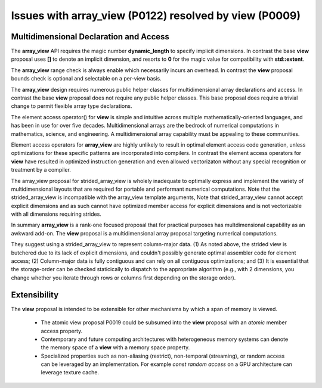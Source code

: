 ==============================================================================
Issues with **array_view** (P0122) resolved by **view** (P0009)
==============================================================================



******************************************************************************
Multidimensional Declaration and Access
******************************************************************************

The **array_view** API requires the magic number **dynamic_length** to specify implicit dimensions.  In contrast the base **view** proposal uses **[]** to denote an implicit dimension, and resorts to **0** for the magic value for compatibility with **std::extent**.

The **array_view** range check is always enable which necessarily
incurs an overhead.  In contrast the **view** proposal bounds check
is optional and selectable on a per-view basis.

The **array_view** design requires numerous public helper classes
for multidimensional array declarations and access.
In contrast the base **view** proposal does not require
any public helper classes.  This base proposal does require
a trivial change to permit flexible array type declarations.

The element access operator() for **view** is simple and
intuitive across multiple mathematically-oriented languages,
and has been in use for over five decades.
Multidimensional arrays are the bedrock of numerical computations
in mathematics, science, and engineering.  A multidimensional array
capability must be appealing to these communities.

Element access operators for **array_view** are highly unlikely
to result in optimal element access code generation,
unless optimizations for these specific patterns are incorporated
into compilers.
In contrast the element access operators for **view** have resulted
in optimized instruction generation and even allowed vectorizaton without
any special recognition or treatment by a compiler.

The array_view proposal for strided_array_view is wholely
inadequate to optimally express and implement the variety of
multidimensional layouts that are required for portable and
performant numerical computations.
Note that the strided_array_view is incompatible with
the array_view template arguments,
Note that strided_array_view cannot accept explicit dimensions
and as such cannot have optimized member access for explicit dimensions
and is not vectorizable with all dimensions requiring strides.

In summary **array_view** is a rank-one focused proposal that
for practical purposes has multdimensional capability as an
awkward add-on.  The **view** proposal is a multidimensional array 
proposal targeting numerical computations.

They suggest using a strided_array_view to represent column-major data.
(1) As noted above, the strided view is butchered due to its lack of explicit dimensions, and couldn't possibly generate optimal assembler code for element access;
(2) Column-major data is fully contiguous and can rely on all contiguous optimizations; and
(3) It is essential that the storage-order can be checked staticically to dispatch to the appropriate algorithm (e.g., with 2 dimensions, you change whether you iterate through rows or columns first depending on the storage order).

******************************************************************************
Extensibility
******************************************************************************

The **view** proposal is intended to be extensible for other
mechanisms by which a span of memory is viewed.

  - The atomic view proposal P0019 could be subsumed into the **view** proposal with an *atomic* member access property.
  - Contemporary and future computing architectures with heterogeneous memory systems can denote the memory space of a **view** with a memory space property.
  - Specialized properties such as non-aliasing (restrict), non-temporal (streaming), or random access can be leveraged by an implementation.  For example *const random access* on a GPU architecture can leverage texture cache.


